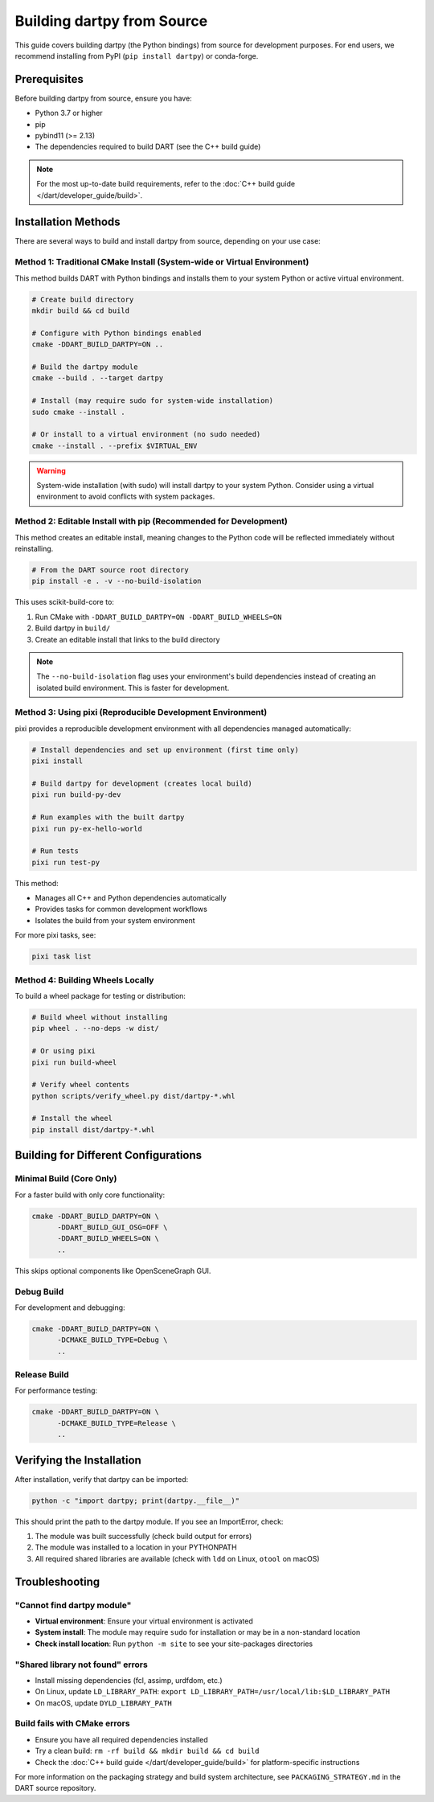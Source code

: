 Building dartpy from Source
===========================

This guide covers building dartpy (the Python bindings) from source for development purposes.
For end users, we recommend installing from PyPI (``pip install dartpy``) or conda-forge.

Prerequisites
-------------

Before building dartpy from source, ensure you have:

* Python 3.7 or higher
* pip
* pybind11 (>= 2.13)
* The dependencies required to build DART (see the C++ build guide)

.. note::

   For the most up-to-date build requirements, refer to the
   :doc:`C++ build guide </dart/developer_guide/build>`.

Installation Methods
--------------------

There are several ways to build and install dartpy from source, depending on your use case:

Method 1: Traditional CMake Install (System-wide or Virtual Environment)
~~~~~~~~~~~~~~~~~~~~~~~~~~~~~~~~~~~~~~~~~~~~~~~~~~~~~~~~~~~~~~~~~~~~~~~~~

This method builds DART with Python bindings and installs them to your system Python
or active virtual environment.

.. code-block:: bash

   # Create build directory
   mkdir build && cd build

   # Configure with Python bindings enabled
   cmake -DDART_BUILD_DARTPY=ON ..

   # Build the dartpy module
   cmake --build . --target dartpy

   # Install (may require sudo for system-wide installation)
   sudo cmake --install .

   # Or install to a virtual environment (no sudo needed)
   cmake --install . --prefix $VIRTUAL_ENV

.. warning::

   System-wide installation (with sudo) will install dartpy to your system Python.
   Consider using a virtual environment to avoid conflicts with system packages.

Method 2: Editable Install with pip (Recommended for Development)
~~~~~~~~~~~~~~~~~~~~~~~~~~~~~~~~~~~~~~~~~~~~~~~~~~~~~~~~~~~~~~~~~~

This method creates an editable install, meaning changes to the Python code will be
reflected immediately without reinstalling.

.. code-block:: bash

   # From the DART source root directory
   pip install -e . -v --no-build-isolation

This uses scikit-build-core to:

1. Run CMake with ``-DDART_BUILD_DARTPY=ON -DDART_BUILD_WHEELS=ON``
2. Build dartpy in ``build/``
3. Create an editable install that links to the build directory

.. note::

   The ``--no-build-isolation`` flag uses your environment's build dependencies
   instead of creating an isolated build environment. This is faster for development.

Method 3: Using pixi (Reproducible Development Environment)
~~~~~~~~~~~~~~~~~~~~~~~~~~~~~~~~~~~~~~~~~~~~~~~~~~~~~~~~~~~~

pixi provides a reproducible development environment with all dependencies managed automatically:

.. code-block:: bash

   # Install dependencies and set up environment (first time only)
   pixi install

   # Build dartpy for development (creates local build)
   pixi run build-py-dev

   # Run examples with the built dartpy
   pixi run py-ex-hello-world

   # Run tests
   pixi run test-py

This method:

* Manages all C++ and Python dependencies automatically
* Provides tasks for common development workflows
* Isolates the build from your system environment

For more pixi tasks, see:

.. code-block:: bash

   pixi task list

Method 4: Building Wheels Locally
~~~~~~~~~~~~~~~~~~~~~~~~~~~~~~~~~~

To build a wheel package for testing or distribution:

.. code-block:: bash

   # Build wheel without installing
   pip wheel . --no-deps -w dist/

   # Or using pixi
   pixi run build-wheel

   # Verify wheel contents
   python scripts/verify_wheel.py dist/dartpy-*.whl

   # Install the wheel
   pip install dist/dartpy-*.whl

Building for Different Configurations
--------------------------------------

Minimal Build (Core Only)
~~~~~~~~~~~~~~~~~~~~~~~~~~

For a faster build with only core functionality:

.. code-block:: bash

   cmake -DDART_BUILD_DARTPY=ON \
         -DDART_BUILD_GUI_OSG=OFF \
         -DDART_BUILD_WHEELS=ON \
         ..

This skips optional components like OpenSceneGraph GUI.

Debug Build
~~~~~~~~~~~

For development and debugging:

.. code-block:: bash

   cmake -DDART_BUILD_DARTPY=ON \
         -DCMAKE_BUILD_TYPE=Debug \
         ..

Release Build
~~~~~~~~~~~~~

For performance testing:

.. code-block:: bash

   cmake -DDART_BUILD_DARTPY=ON \
         -DCMAKE_BUILD_TYPE=Release \
         ..

Verifying the Installation
---------------------------

After installation, verify that dartpy can be imported:

.. code-block:: bash

   python -c "import dartpy; print(dartpy.__file__)"

This should print the path to the dartpy module. If you see an ImportError, check:

1. The module was built successfully (check build output for errors)
2. The module was installed to a location in your PYTHONPATH
3. All required shared libraries are available (check with ``ldd`` on Linux, ``otool`` on macOS)

Troubleshooting
---------------

"Cannot find dartpy module"
~~~~~~~~~~~~~~~~~~~~~~~~~~~~

* **Virtual environment**: Ensure your virtual environment is activated
* **System install**: The module may require ``sudo`` for installation or may be in a non-standard location
* **Check install location**: Run ``python -m site`` to see your site-packages directories

"Shared library not found" errors
~~~~~~~~~~~~~~~~~~~~~~~~~~~~~~~~~~

* Install missing dependencies (fcl, assimp, urdfdom, etc.)
* On Linux, update ``LD_LIBRARY_PATH``: ``export LD_LIBRARY_PATH=/usr/local/lib:$LD_LIBRARY_PATH``
* On macOS, update ``DYLD_LIBRARY_PATH``

Build fails with CMake errors
~~~~~~~~~~~~~~~~~~~~~~~~~~~~~~

* Ensure you have all required dependencies installed
* Try a clean build: ``rm -rf build && mkdir build && cd build``
* Check the :doc:`C++ build guide </dart/developer_guide/build>` for platform-specific instructions

For more information on the packaging strategy and build system architecture,
see ``PACKAGING_STRATEGY.md`` in the DART source repository.
